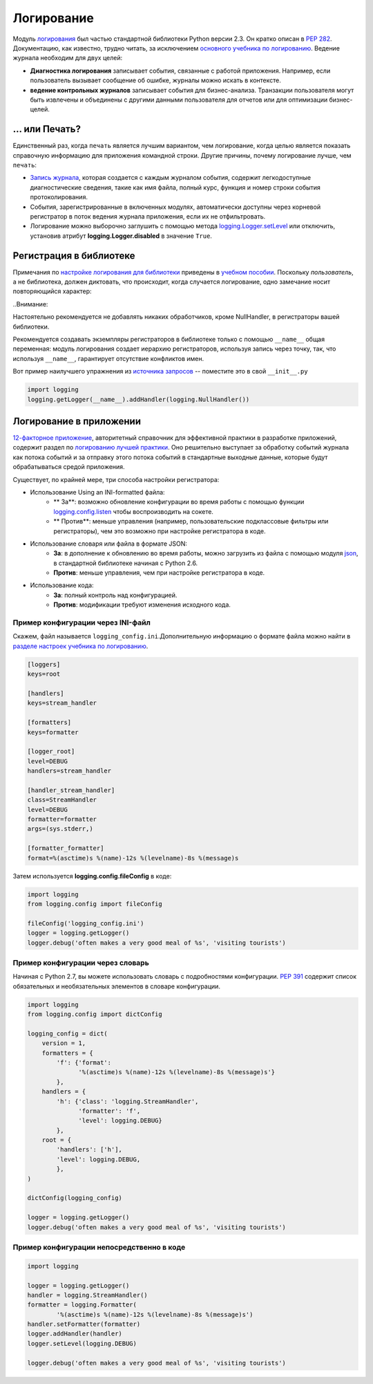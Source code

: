 ﻿Логирование
=======

.. image:: https://farm5.staticflickr.com/4246/35254379756_c9fe23f843_k_d.jpg

Модуль `логирования <https://docs.python.org/3/library/logging.html#module-logging>`_ был частью стандартной библиотеки Python версии 2.3. Он кратко описан в :pep:`282`. Документацию, как известно, трудно читать, за исключением  `основного учебника по логированию <https://docs.python.org/3/howto/logging.html#logging-basic-tutorial>`_.
Ведение журнала необходим для  двух целей:

- **Диагностика логирования** записывает события, связанные с работой приложения. Например, если пользователь вызывает сообщение об ошибке, журналы можно искать в контексте.
- **ведение контрольных журналов** записывает события для бизнес-анализа. Транзакции пользователя могут быть извлечены и объединены с другими данными пользователя для отчетов или для оптимизации бизнес-целей.

... или Печать?
-------------

Единственный раз, когда ``печать`` является лучшим вариантом, чем логирование, когда целью является показать справочную информацию для приложения командной строки. Другие причины, почему логирование лучше, чем ``печать``:


-  `Запись журнала <https://docs.python.org/3/library/logging.html#logrecord-attributes>`_, которая создается с каждым журналом события, содержит легкодоступные диагностические сведения, такие как имя файла, полный курс, функция и номер строки события протоколирования.

- События, зарегистрированные в включенных модулях, автоматически доступны через корневой регистратор в поток ведения журнала приложения, если их не отфильтровать.
- Логирование можно выборочно заглушить с помощью метода 
  `logging.Logger.setLevel <https://docs.python.org/3/library/logging.html#logging.Logger.setLevel>`_ или отключить, установив атрибут 
  **logging.Logger.disabled** в значение ``True``.


Регистрация в библиотеке 
--------------------

Примечания по `настройке логирования для библиотеки <https://docs.python.org/3/howto/logging.html#configuring-logging-for-a-library>`_ приведены в 
`учебном пособии <https://docs.python.org/3/howto/logging.html>`_.  Поскольку *пользователь*, а не библиотека, должен диктовать, что происходит, когда случается логирование, одно замечание носит повторяющийся характер:

..Внимание::

Настоятельно рекомендуется  не добавлять никаких обработчиков,
кроме NullHandler, в регистраторы вашей библиотеки.


Рекомендуется создавать экземпляры регистраторов в библиотеке только с помощью ``__name__`` общая переменная:  модуль логирования создает иерархию регистраторов, используя запись через точку, так, что используя ``__name__``, гарантирует отсутствие конфликтов имен. 

Вот пример наилучшего упражнения из `источника запросов <https://github.com/requests/requests>`_ -- поместите это в свой  ``__init__.py``

.. code-block:: python

    import logging
    logging.getLogger(__name__).addHandler(logging.NullHandler())


Логирование в приложении
-------------------------

`12-факторное приложение <http://12factor.net>`_, авторитетный справочник для эффективной практики в разработке приложений, содержит раздел по `логированию лучшей практики <http://12factor.net/logs>`_. Оно решительно выступает за обработку событий журнала как потока событий и за отправку этого потока событий в стандартные выходные данные, которые будут обрабатываться средой приложения. 


Существует, по крайней мере, три способа настройки регистратора:


- Использование Using an INI-formatted файла:
    - ** За**: возможно обновление конфигурации во время работы с помощью функции `logging.config.listen <https://docs.python.org/3/library/logging.config.html#logging.config.listen>`_ чтобы воспроизводить на сокете.
    - ** Против**: меньше управления (например, пользовательские подклассовые фильтры или регистраторы), чем это возможно при настройке регистратора в коде.
- Использование словаря или файла в формате JSON:
    - **За**: в дополнение к обновлению во время работы, можно загрузить из файла с помощью модуля `json <https://docs.python.org/3/library/json.html#module-json>`_, в стандартной библиотеке начиная с Python 2.6. 
    - **Против**: меньше управления, чем при настройке регистратора в коде.
- Использование кода:
    - **За**: полный контроль над конфигурацией.
    - **Против**: модификации требуют изменения исходного кода.


Пример конфигурации через INI-файл
~~~~~~~~~~~~~~~~~~~~~~~~~~~~~~~~~~~~~

Скажем, файл называется ``logging_config.ini``.Дополнительную информацию о формате файла можно найти в `разделе настроек <https://docs.python.org/3/howto/logging.html#configuring-logging>`_ `учебника по логированию <https://docs.python.org/3/howto/logging.html>`_.

.. code-block:: ini

    [loggers]
    keys=root
    
    [handlers]
    keys=stream_handler
    
    [formatters]
    keys=formatter
    
    [logger_root]
    level=DEBUG
    handlers=stream_handler
    
    [handler_stream_handler]
    class=StreamHandler
    level=DEBUG
    formatter=formatter
    args=(sys.stderr,)
    
    [formatter_formatter]
    format=%(asctime)s %(name)-12s %(levelname)-8s %(message)s


Затем используется **logging.config.fileConfig** в коде:

.. code-block:: python

    import logging
    from logging.config import fileConfig

    fileConfig('logging_config.ini')
    logger = logging.getLogger()
    logger.debug('often makes a very good meal of %s', 'visiting tourists')
    

Пример конфигурации через словарь 
~~~~~~~~~~~~~~~~~~~~~~~~~~~~~~~~~~~~~~

Начиная с Python 2.7, вы можете использовать словарь с подробностями конфигурации. :pep:`391` содержит список обязательных и необязательных элементов в словаре конфигурации. 

.. code-block:: python

    import logging
    from logging.config import dictConfig

    logging_config = dict(
        version = 1,
        formatters = {
            'f': {'format':
                  '%(asctime)s %(name)-12s %(levelname)-8s %(message)s'}
            },
        handlers = {
            'h': {'class': 'logging.StreamHandler',
                  'formatter': 'f',
                  'level': logging.DEBUG}
            },
        root = {
            'handlers': ['h'],
            'level': logging.DEBUG,
            },
    )

    dictConfig(logging_config)

    logger = logging.getLogger()
    logger.debug('often makes a very good meal of %s', 'visiting tourists')


Пример конфигурации непосредственно в коде
~~~~~~~~~~~~~~~~~~~~~~~~~~~~~~~~~~~~~~

.. code-block:: python

    import logging

    logger = logging.getLogger()
    handler = logging.StreamHandler()
    formatter = logging.Formatter(
            '%(asctime)s %(name)-12s %(levelname)-8s %(message)s')
    handler.setFormatter(formatter)
    logger.addHandler(handler)
    logger.setLevel(logging.DEBUG)

    logger.debug('often makes a very good meal of %s', 'visiting tourists')


.. _basic logging tutorial: http://docs.python.org/howto/logging.html#logging-basic-tutorial
.. _logging configuration: https://docs.python.org/howto/logging.html#configuring-logging
.. _logging tutorial: http://docs.python.org/howto/logging.html
.. _configuring logging for a library: https://docs.python.org/howto/logging.html#configuring-logging-for-a-library
.. _log record: https://docs.python.org/library/logging.html#logrecord-attributes
.. _requests source: https://github.com/kennethreitz/requests
